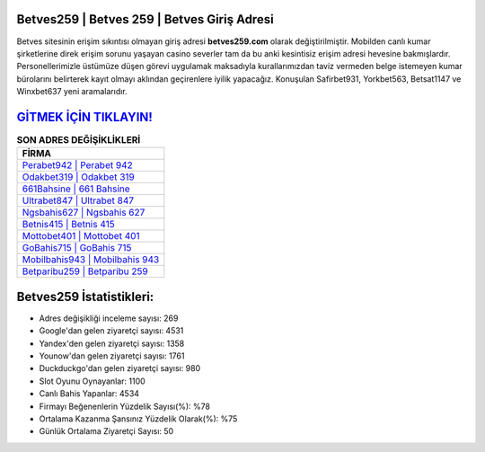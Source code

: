 ﻿Betves259 | Betves 259 | Betves Giriş Adresi
===================================

.. image:: images/betves-giris.jpg
   :width: 600
   
Betves sitesinin erişim sıkıntısı olmayan giriş adresi **betves259.com** olarak değiştirilmiştir. Mobilden canlı kumar şirketlerine direk erişim sorunu yaşayan casino severler tam da bu anki kesintisiz erişim adresi hevesine bakmışlardır. Personellerimizle üstümüze düşen görevi uygulamak maksadıyla kurallarımızdan taviz vermeden belge istemeyen kumar bürolarını belirterek kayıt olmayı aklından geçirenlere iyilik yapacağız. Konuşulan Safirbet931, Yorkbet563, Betsat1147 ve Winxbet637 yeni aramalarıdır.

`GİTMEK İÇİN TIKLAYIN! <https://urlday.cc/git>`_
==============

.. list-table:: **SON ADRES DEĞİŞİKLİKLERİ**
   :widths: 100
   :header-rows: 1

   * - FİRMA
   * - `Perabet942 | Perabet 942 <perabet942-perabet-942-perabet-giris-adresi.html>`_
   * - `Odakbet319 | Odakbet 319 <odakbet319-odakbet-319-odakbet-giris-adresi.html>`_
   * - `661Bahsine | 661 Bahsine <661bahsine-661-bahsine-bahsine-giris-adresi.html>`_	 
   * - `Ultrabet847 | Ultrabet 847 <ultrabet847-ultrabet-847-ultrabet-giris-adresi.html>`_	 
   * - `Ngsbahis627 | Ngsbahis 627 <ngsbahis627-ngsbahis-627-ngsbahis-giris-adresi.html>`_ 
   * - `Betnis415 | Betnis 415 <betnis415-betnis-415-betnis-giris-adresi.html>`_
   * - `Mottobet401 | Mottobet 401 <mottobet401-mottobet-401-mottobet-giris-adresi.html>`_	 
   * - `GoBahis715 | GoBahis 715 <gobahis715-gobahis-715-gobahis-giris-adresi.html>`_
   * - `Mobilbahis943 | Mobilbahis 943 <mobilbahis943-mobilbahis-943-mobilbahis-giris-adresi.html>`_
   * - `Betparibu259 | Betparibu 259 <betparibu259-betparibu-259-betparibu-giris-adresi.html>`_
	 
Betves259 İstatistikleri:
===================================	 
* Adres değişikliği inceleme sayısı: 269
* Google'dan gelen ziyaretçi sayısı: 4531
* Yandex'den gelen ziyaretçi sayısı: 1358
* Younow'dan gelen ziyaretçi sayısı: 1761
* Duckduckgo'dan gelen ziyaretçi sayısı: 980
* Slot Oyunu Oynayanlar: 1100
* Canlı Bahis Yapanlar: 4534
* Firmayı Beğenenlerin Yüzdelik Sayısı(%): %78
* Ortalama Kazanma Şansınız Yüzdelik Olarak(%): %75
* Günlük Ortalama Ziyaretçi Sayısı: 50
